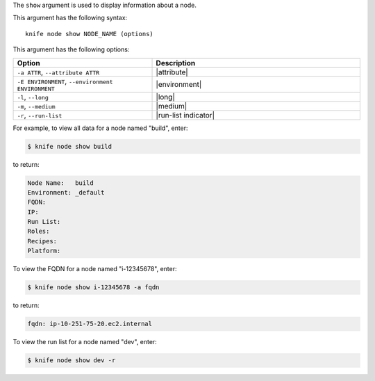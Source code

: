 .. This is an included file that describes a sub-command or argument in Knife.


The ``show`` argument is used to display information about a node.

This argument has the following syntax::

   knife node show NODE_NAME (options)

This argument has the following options:

.. list-table::
   :widths: 200 300
   :header-rows: 1

   * - Option
     - Description
   * - ``-a ATTR``, ``--attribute ATTR``
     - |attribute|
   * - ``-E ENVIRONMENT``, ``--environment ENVIRONMENT``
     - |environment|
   * - ``-l``, ``--long``
     - |long|
   * - ``-m``, ``--medium``
     - |medium|
   * - ``-r``, ``--run-list``
     - |run-list indicator|

For example, to view all data for a node named "build", enter:

.. code-block:: bash

   $ knife node show build

to return:

.. code-block:: bash

   Node Name:   build
   Environment: _default
   FQDN:
   IP:
   Run List:
   Roles:
   Recipes:
   Platform:
   
To view the FQDN for a node named "i-12345678", enter:

.. code-block:: bash

   $ knife node show i-12345678 -a fqdn

to return:

.. code-block:: bash

   fqdn: ip-10-251-75-20.ec2.internal

To view the run list for a node named "dev", enter:

.. code-block:: bash

   $ knife node show dev -r

